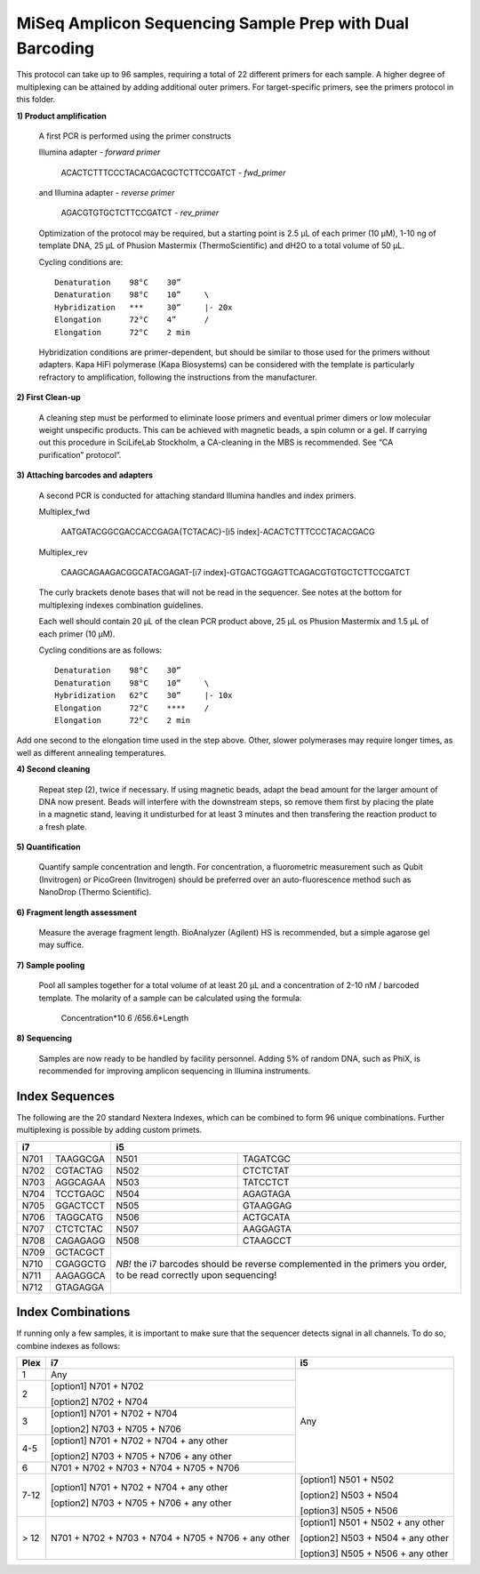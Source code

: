 =========================================================
MiSeq Amplicon Sequencing Sample Prep with Dual Barcoding
=========================================================

This protocol can take up to 96 samples, requiring a total of 22 different primers for each sample. A higher degree of multiplexing can be attained by adding additional outer primers.
For target-specific primers, see the primers protocol in this folder.

**1) Product amplification**

	A first PCR is performed using the primer constructs

	Illumina adapter - *forward primer*

		ACACTCTTTCCCTACACGACGCTCTTCCGATCT - *fwd_primer*

	and Illumina adapter - *reverse primer*

		AGACGTGTGCTCTTCCGATCT - *rev_primer*

	Optimization of the protocol may be required, but a starting point is 2.5 μL of each primer (10 μM), 1-10 ng of template DNA, 25 μL of Phusion Mastermix (ThermoScientific) and dH2O to a total volume of 50 μL.

	Cycling conditions are::

		Denaturation	98°C	30”
		Denaturation	98°C	10”	\
		Hybridization	***	30”	|- 20x
		Elongation	72°C	4”	/
		Elongation	72°C	2 min

	Hybridization conditions are primer-dependent, but should be similar to those used for the primers without adapters. Kapa HiFi polymerase (Kapa Biosystems) can be considered with the template is particularly refractory to amplification, following the instructions from the manufacturer.

**2) First Clean-up**

	A cleaning step must be performed to eliminate loose primers and eventual primer dimers or low molecular weight unspecific products. This can be achieved with magnetic beads, a spin column or a gel. If carrying out this procedure in SciLifeLab Stockholm, a CA-cleaning in the MBS is recommended. See “CA purification” protocol”.

**3) Attaching barcodes and adapters**

	A second PCR is conducted for attaching standard Illumina handles and index primers.

	Multiplex_fwd

		AATGATACGGCGACCACCGAGA{TCTACAC}-[i5 index]-ACACTCTTTCCCTACACGACG

	Multiplex_rev

		CAAGCAGAAGACGGCATACGAGAT-[i7 index]-GTGACTGGAGTTCAGACGTGTGCTCTTCCGATCT

	The curly brackets denote bases that will not be read in the sequencer. See notes at the bottom for multiplexing indexes combination guidelines.

	Each well should contain 20 μL of the clean PCR product above, 25 μL os Phusion Mastermix and 1.5 μL of each primer (10 μM).

	Cycling conditions are as follows::

		Denaturation	98°C	30”
		Denaturation	98°C	10”	\
		Hybridization	62°C	30”	|- 10x
		Elongation	72°C	****	/
		Elongation	72°C	2 min

Add one second to the elongation time used in the step above. Other, slower polymerases may require longer times, as well as different annealing temperatures.

**4) Second cleaning**

	Repeat step (2), twice if necessary. If using magnetic beads, adapt the bead amount for the larger amount of DNA now present. Beads will interfere with the downstream steps, so remove them first by placing the plate in a magnetic stand, leaving it undisturbed for at least 3 minutes and then transfering the reaction product to a fresh plate.

**5) Quantification**

	Quantify sample concentration and length. For concentration, a fluorometric measurement such as Qubit (Invitrogen) or PicoGreen (Invitrogen) should be preferred over an auto-fluorescence method such as NanoDrop (Thermo Scientific).

**6) Fragment length assessment**

	Measure the average fragment length. BioAnalyzer (Agilent) HS is recommended, but a simple agarose gel may suffice.

**7) Sample pooling**

	Pool all samples together for a total volume of at least 20 μL and a concentration of 2-10 nM / barcoded	template. The molarity of a sample can be calculated using the formula:

				Concentration*10 6 /656.6*Length

**8) Sequencing**

	Samples are now ready to be handled by facility personnel. Adding 5% of random DNA, such as PhiX, is recommended for improving amplicon sequencing in Illumina instruments.


Index Sequences
---------------
The following are the 20 standard Nextera Indexes, which can be combined to form 96 unique combinations. Further multiplexing is possible by adding custom primets.

+------------+------------+-----------+-----------+
|           i7            |          i5           |
+============+============+===========+===========+
|N701	     |TAAGGCGA    |N501       |TAGATCGC   |
+------------+------------+-----------+-----------+
|N702        |CGTACTAG    |N502       |CTCTCTAT   | 
+------------+------------+-----------+-----------+ 
|N703        |AGGCAGAA    |N503       |TATCCTCT   |
+------------+------------+-----------+-----------+ 
|N704        |TCCTGAGC    |N504       |AGAGTAGA   |
+------------+------------+-----------+-----------+ 
|N705        |GGACTCCT    |N505       |GTAAGGAG   |
+------------+------------+-----------+-----------+ 
|N706        |TAGGCATG    |N506       |ACTGCATA   |
+------------+------------+-----------+-----------+ 
|N707        |CTCTCTAC    |N507       |AAGGAGTA   |
+------------+------------+-----------+-----------+ 
|N708        |CAGAGAGG    |N508       |CTAAGCCT   |
+------------+------------+-----------+-----------+ 
|N709        |GCTACGCT    |*NB!* the i7 barcodes  | 
+------------+------------+should be reverse      +
|N710        |CGAGGCTG    |complemented in the    |
+------------+------------+primers you order,     +
|N711        |AAGAGGCA    |to be read correctly   | 
+------------+------------+upon sequencing!       +
|N712        |GTAGAGGA    |                       |
+------------+------------+-----------+-----------+ 


Index Combinations
------------------
If running only a few samples, it is important to make sure that the sequencer detects signal in all channels. To do so, combine indexes as follows:

+------------+--------------------------------------------+---------------------------------+
|Plex        |i7                                          |i5                               |
+============+============================================+=================================+
|1   	     |Any                                         |                                 |
+------------+--------------------------------------------+                                 +
|2           |[option1] N701 + N702                       |                                 |
|            |                                            |                                 |
|            |[option2] N702 + N704                       |                                 |
+------------+--------------------------------------------+                                 +
|3           |[option1] N701 + N702 + N704                |                Any              |
|            |                                            |                                 |
|            |[option2] N703 + N705 + N706                |                                 |
+------------+--------------------------------------------+                                 +
|4-5         |[option1] N701 + N702 + N704 + any other    |                                 |
|            |                                            |                                 |
|            |[option2] N703 + N705 + N706 + any other    |                                 |
+------------+--------------------------------------------+                                 +
|6           |N701 + N702 + N703 + N704 + N705 + N706     |                                 |
+------------+--------------------------------------------+---------------------------------+
|7-12        |[option1] N701 + N702 + N704 + any other    |[option1] N501 + N502            |
|            |                                            |                                 |
|            |[option2] N703 + N705 + N706 + any other    |[option2] N503 + N504            |
|            |                                            |                                 |
|            |                                            |[option3] N505 + N506            | 
+------------+--------------------------------------------+---------------------------------+
|> 12        |N701 + N702 + N703 + N704 + N705 + N706 +   |[option1] N501 + N502 + any other|
|            |any other                                   |                                 |
|            |                                            |[option2] N503 + N504 + any other|
|            |                                            |                                 |
|            |                                            |[option3] N505 + N506 + any other| 
+------------+--------------------------------------------+---------------------------------+

